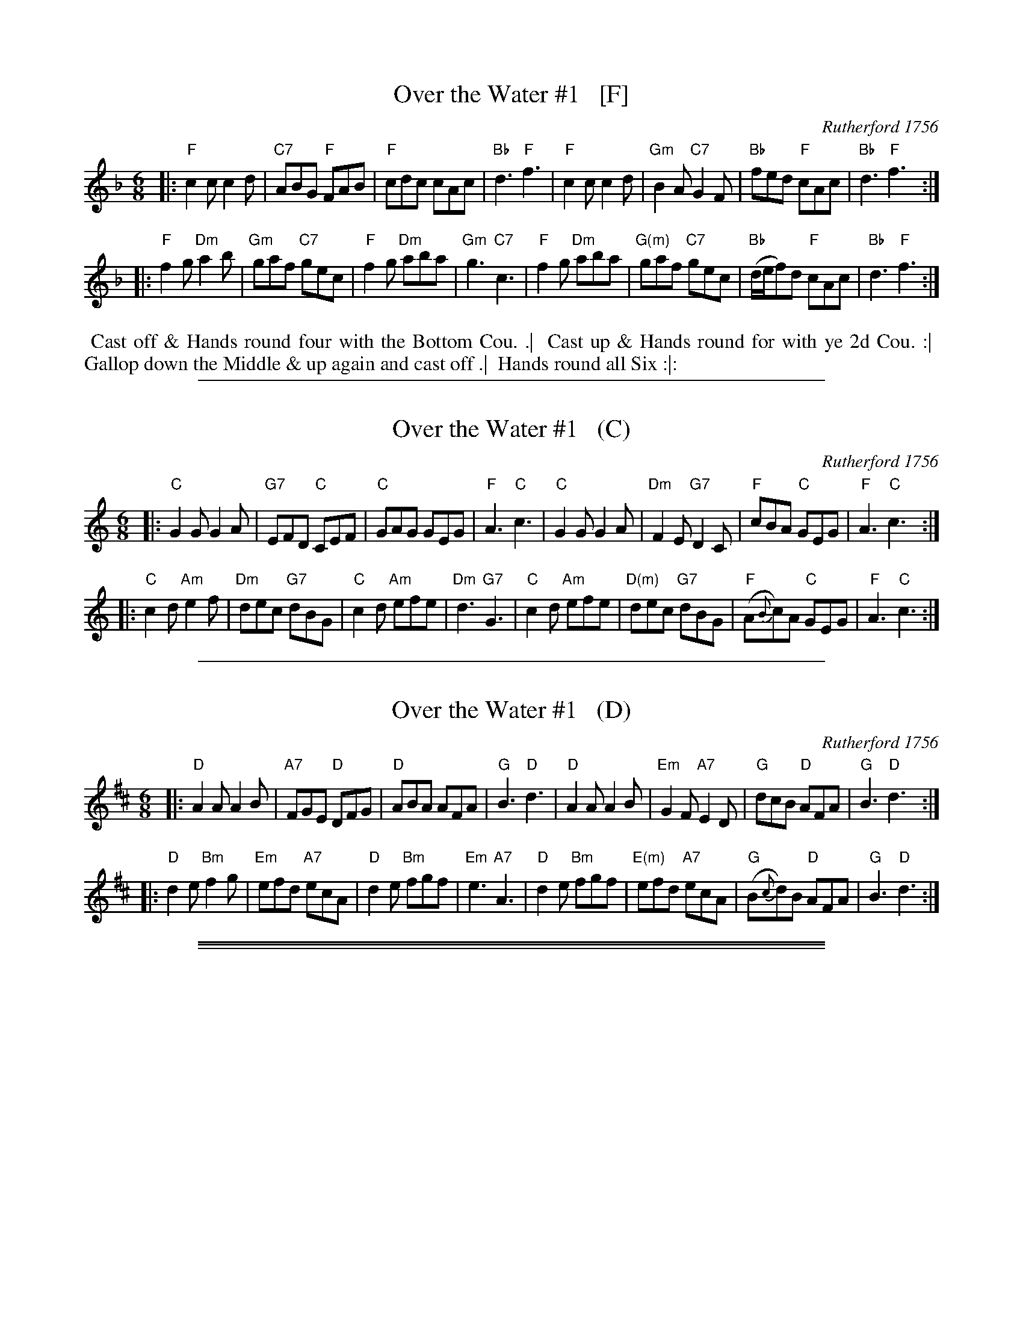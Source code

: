 
X: 40
T: Over the Water #1   [F]
O: Rutherford 1756
R: jig
Z: 2019 John Chambers <jc:trillian.mit.edu>
B: Rutherford's compleat Collection 1756 v.1 p.25? #40 [2019-4-19]
M: 6/8
L: 1/8
K: F
|:\
"F"c2c c2d | "C7"ABG "F"FAB | "F"cdc cAc | "Bb"d3 "F"f3 |\
"F"c2c c2d | "Gm"B2A "C7"G2F | "Bb"fed "F"cAc | "Bb"d3 "F"f3 :|
|:\
"F"f2g "Dm"a2b | "Gm"gaf "C7"gec | "F"f2g "Dm"aba | "Gm"g3 "C7"c3 |\
"F"f2g "Dm"aba | "G(m)"gaf "C7"gec | "Bb"(d/e/f)d "F"cAc | "Bb"d3 "F"f3 :|
%%begintext align
%% Cast off & Hands round four with the Bottom Cou. .|
%% Cast up & Hands round for with ye 2d Cou. :|
%% Gallop down the Middle & up again and cast off .|
%% Hands round all Six :|:
%%endtext

%%sep 2 1 500

X: 40
T: Over the Water #1   (C)
O: Rutherford 1756
R: jig
Z: 2019 John Chambers <jc:trillian.mit.edu>
B: Rutherford's compleat Collection 1756 v.1 p.25? #40 [2019-4-19]
M: 6/8
L: 1/8
K: C
|:\
"C"G2G G2A | "G7"EFD "C"CEF | "C"GAG GEG | "F"A3 "C"c3 |\
"C"G2G G2A | "Dm"F2E "G7"D2C | "F"cBA "C"GEG | "F"A3 "C"c3 :|
|:\
"C"c2d "Am"e2f | "Dm"dec "G7"dBG | "C"c2d "Am"efe | "Dm"d3 "G7"G3 |\
"C"c2d "Am"efe | "D(m)"dec "G7"dBG | "F"(A{B}c)A "C"GEG | "F"A3 "C"c3 :|
% %begintext align
% % Cast off & Hands round four with the Bottom Cou. .|
% % Cast up & Hands round for with ye 2d Cou. :|
% % Gallop down the Middle & up again and cast off .|
% % Hands round all Six :|:
% %endtext

%%sep 2 1 500

X: 40
T: Over the Water #1   (D)
O: Rutherford 1756
R: jig
Z: 2019 John Chambers <jc:trillian.mit.edu>
B: Rutherford's compleat Collection 1756 v.1 p.25? #40 [2019-4-19]
M: 6/8
L: 1/8
K: D
|:\
"D"A2A A2B | "A7"FGE "D"DFG | "D"ABA AFA | "G"B3 "D"d3 |\
"D"A2A A2B | "Em"G2F "A7"E2D | "G"dcB "D"AFA | "G"B3 "D"d3 :|
|:\
"D"d2e "Bm"f2g | "Em"efd "A7"ecA | "D"d2e "Bm"fgf | "Em"e3 "A7"A3 |\
"D"d2e "Bm"fgf | "E(m)"efd "A7"ecA | "G"(B{c}d)B "D"AFA | "G"B3 "D"d3 :|
% %begintext align
% % Cast off & Hands round four with the Bottom Cou. .|
% % Cast up & Hands round for with ye 2d Cou. :|
% % Gallop down the Middle & up again and cast off .|
% % Hands round all Six :|:
% %endtext

%%sep 1 0 500
%%sep 1 0 500

%%sep 2 1 500

X: 42
T: Over the Water #2   [F]
O: Walter Rainstorp 1747
R: jig
Z: 2019 John Chambers <jc:trillian.mit.edu>
S: Handwritten MS via Darlene Wigton 2019-7-20
M: 6/8
L: 1/8
K: F
|:\
"F"c2c "Bb"cdB | "C7"ABG "F"FAB | "F"c2c cAc | "Bb"d3 "F"f3 |\
"F"F2F "(Dm)"FGA | "Gm"B2A "C7"G2e | "Bb"fed "F"cAc | "Bb"d3 "F"f3 :|
|:\
"F"f2g "Dm"a2b | "Gm"gaf "C7"gec | "F"f2g "Dm"aba | "Gm"g3 "C7"c3 |\
"F"f2g aba | "Dm"agf "C7"edc | "Bb"(d/e/f)d "F"cAc | "Bb"d3 "F"f3 :|
%%begintext align
%% 1.t Cu. cast off one Cu .|
%% 1.t Man cast down 1.t Wo cast up :|
%% 1.t Man falls in between 3.d Cu.
%% 1.t Wo between 2.d Cu. meet & foot it and turn Partner. .|
%% 1.t Man between 2.d & 3.d We, and the 1.t Wo.
%% between 2.d & 3.d Men, meet, foot it & turn Partner :|
%% set Corners .| :|
%% lead out Sides .|. :|:
%%endtext

%%sep 2 1 500

X: 42
T: Over the Water #2   [C]
O: Walter Rainstorp 1747
R: jig
Z: 2019 John Chambers <jc:trillian.mit.edu>
S: Handwritten MS via Darlene Wigton 2019-7-20
M: 6/8
L: 1/8
K: C
|:\
"C"G2G "(F)"GAF | "G7"EFD "C"CEF | "C"G2G GEG | "F"A3 "C"c3 |\
"C"C2C "(Am)"CDE | "Dm"F2E "G7"D2B | "F"cBA "C"GEG | "F"A3 "C"c3 :|
|:\
"C"c2d "Am"e2f | "Dm"dec "G7"dBG | "C"c2d "Am"efe | "Dm"d3 "G7"G3 |\
"C"c2d efe | "Am"edc "G7"BAG | "F"(A{B}c)A "C"GEG | "F"A3 "C"c3 :|
% %begintext align
% % 1.t Cu. cast off one Cu .|
% % 1.t Man cast down 1.t Wo cast up :|
% % 1.t Man falls in between 3.d Cu.
% % 1.t Wo between 2.d Cu. meet & foot it and turn Partner. .|
% % 1.t Man between 2.d & 3.d We, and the 1.t Wo.
% % between 2.d & 3.d Men, meet, foot it & turn Partner :|
% % set Corners .| :|
% % lead out Sides .|. :|:
% %endtext

%%sep 2 1 500

X: 42
T: Over the Water #2   [D]
O: Walter Rainstorp 1747
R: jig
Z: 2019 John Chambers <jc:trillian.mit.edu>
S: Handwritten MS via Darlene Wigton 2019-7-20
M: 6/8
L: 1/8
K: D
|:\
"D"A2A "(G)"ABG | "A7"FGE "D"DFG | "D"A2A AFA | "G"B3 "D"d3 |\
"D"D2D "(Bm)"DEF | "Em"G2F "A7"E2c | "G"dcB "D"AFA | "G"B3 "D"d3 :|
|:\
"D"d2e "Bm"f2g | "Em"efd "A7"ecA | "D"d2e "Bm"fgf | "Em"e3 "A7"A3 |\
"D"d2e fgf | "Bm"fed "A7"cBA | "G"(B{c}d)B "D"AFA | "G"B3 "D"d3 :|
% %begintext align
% % 1.t Cu. cast off one Cu .|
% % 1.t Man cast down 1.t Wo cast up :|
% % 1.t Man falls in between 3.d Cu.
% % 1.t Wo between 2.d Cu. meet & foot it and turn Partner. .|
% % 1.t Man between 2.d & 3.d We, and the 1.t Wo.
% % between 2.d & 3.d Men, meet, foot it & turn Partner :|
% % set Corners .| :|
% % lead out Sides .|. :|:
% %endtext
